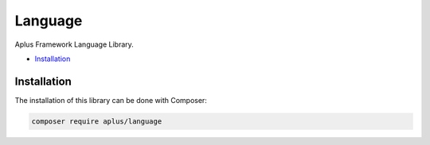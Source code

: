 Language
========

Aplus Framework Language Library.

- `Installation`_

Installation
------------

The installation of this library can be done with Composer:

.. code-block::

    composer require aplus/language
